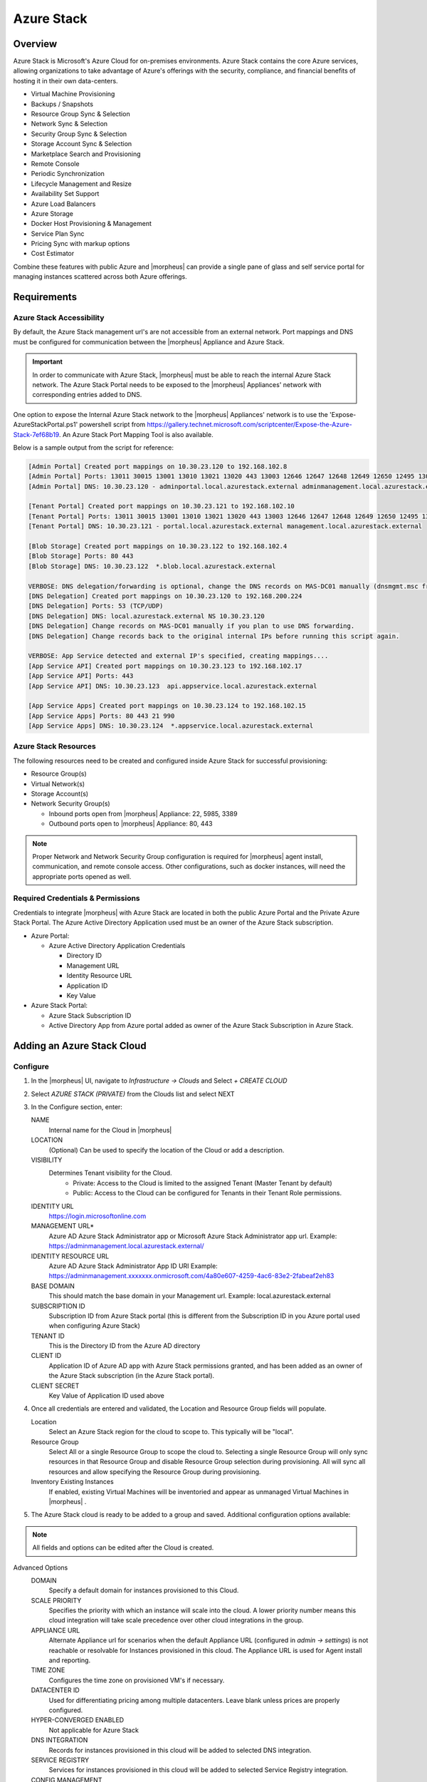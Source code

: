 Azure Stack
===========

Overview
--------

Azure Stack is Microsoft's Azure Cloud for on-premises environments. Azure Stack contains the core Azure services, allowing organizations to take advantage of Azure's offerings with the security, compliance, and financial benefits of hosting it in their own data-centers.

* Virtual Machine Provisioning
* Backups / Snapshots
* Resource Group Sync & Selection
* Network Sync & Selection
* Security Group Sync & Selection
* Storage Account Sync & Selection
* Marketplace Search and Provisioning
* Remote Console
* Periodic Synchronization
* Lifecycle Management and Resize
* Availability Set Support
* Azure Load Balancers
* Azure Storage
* Docker Host Provisioning & Management
* Service Plan Sync
* Pricing Sync with markup options
* Cost Estimator

Combine these features with public Azure and |morpheus| can provide a single pane of glass and self service portal for managing instances scattered across both Azure offerings.

Requirements
------------

Azure Stack Accessibility
^^^^^^^^^^^^^^^^^^^^^^^^^

By default, the Azure Stack management url's are not accessible from an external network. Port mappings and DNS must be configured for communication between the |morpheus| Appliance and Azure Stack.

.. IMPORTANT:: In order to communicate with Azure Stack, |morpheus| must be able to reach the internal Azure Stack network. The Azure Stack Portal needs to be exposed to the |morpheus| Appliances' network with corresponding entries added to DNS.

One option to expose the Internal Azure Stack network to the |morpheus| Appliances' network is to use the 'Expose-AzureStackPortal.ps1' powershell script from https://gallery.technet.microsoft.com/scriptcenter/Expose-the-Azure-Stack-7ef68b19. An Azure Stack Port Mapping Tool is also available.

Below is a sample output from the script for reference:

.. code-block:: shell

  [Admin Portal] Created port mappings on 10.30.23.120 to 192.168.102.8
  [Admin Portal] Ports: 13011 30015 13001 13010 13021 13020 443 13003 12646 12647 12648 12649 12650 12495 13026 12499
  [Admin Portal] DNS: 10.30.23.120 - adminportal.local.azurestack.external adminmanagement.local.azurestack.external

  [Tenant Portal] Created port mappings on 10.30.23.121 to 192.168.102.10
  [Tenant Portal] Ports: 13011 30015 13001 13010 13021 13020 443 13003 12646 12647 12648 12649 12650 12495 13026 12499
  [Tenant Portal] DNS: 10.30.23.121 - portal.local.azurestack.external management.local.azurestack.external

  [Blob Storage] Created port mappings on 10.30.23.122 to 192.168.102.4
  [Blob Storage] Ports: 80 443
  [Blob Storage] DNS: 10.30.23.122  *.blob.local.azurestack.external

  VERBOSE: DNS delegation/forwarding is optional, change the DNS records on MAS-DC01 manually (dnsmgmt.msc from Host).
  [DNS Delegation] Created port mappings on 10.30.23.120 to 192.168.200.224
  [DNS Delegation] Ports: 53 (TCP/UDP)
  [DNS Delegation] DNS: local.azurestack.external NS 10.30.23.120
  [DNS Delegation] Change records on MAS-DC01 manually if you plan to use DNS forwarding.
  [DNS Delegation] Change records back to the original internal IPs before running this script again.

  VERBOSE: App Service detected and external IP's specified, creating mappings....
  [App Service API] Created port mappings on 10.30.23.123 to 192.168.102.17
  [App Service API] Ports: 443
  [App Service API] DNS: 10.30.23.123  api.appservice.local.azurestack.external

  [App Service Apps] Created port mappings on 10.30.23.124 to 192.168.102.15
  [App Service Apps] Ports: 80 443 21 990
  [App Service Apps] DNS: 10.30.23.124  *.appservice.local.azurestack.external


Azure Stack Resources
^^^^^^^^^^^^^^^^^^^^^

The following resources need to be created and configured inside Azure Stack for successful provisioning:

* Resource Group(s)
* Virtual Network(s)
* Storage Account(s)
* Network Security Group(s)

  * Inbound ports open from |morpheus| Appliance: 22, 5985, 3389
  * Outbound ports open to |morpheus| Appliance: 80, 443

.. NOTE:: Proper Network and Network Security Group configuration is required for |morpheus| agent install, communication, and remote console access. Other configurations, such as docker instances, will need the appropriate ports opened as well.

Required Credentials & Permissions
^^^^^^^^^^^^^^^^^^^^^^^^^^^^^^^^^^

Credentials to integrate |morpheus| with Azure Stack are located in both the public Azure Portal and the Private Azure Stack Portal. The Azure Active Directory Application used must be an owner of the Azure Stack subscription.

* Azure Portal:

  * Azure Active Directory Application Credentials

    * Directory ID
    * Management URL
    * Identity Resource URL
    * Application ID
    * Key Value

* Azure Stack Portal:

  * Azure Stack Subscription ID
  * Active Directory App from Azure portal added as owner of the Azure Stack Subscription in Azure Stack.


Adding an Azure Stack Cloud
---------------------------

Configure
^^^^^^^^^

#. In the |morpheus| UI, navigate to `Infrastructure -> Clouds` and Select `+ CREATE CLOUD`
#. Select *AZURE STACK (PRIVATE)* from the Clouds list and select NEXT
#. In the Configure section, enter:

   NAME
    Internal name for the Cloud in |morpheus|
   LOCATION
    (Optional) Can be used to specify the location of the Cloud or add a description.
   VISIBILITY
    Determines Tenant visibility for the Cloud.
      * Private: Access to the Cloud is limited to the assigned Tenant (Master Tenant by default)
      * Public: Access to the Cloud can be configured for Tenants in their Tenant Role permissions.

   IDENTITY URL
    https://login.microsoftonline.com
   MANAGEMENT URL*
    Azure AD Azure Stack Administrator app or Microsoft Azure Stack Administrator app url. Example: https://adminmanagement.local.azurestack.external/
   IDENTITY RESOURCE URL
    Azure AD Azure Stack Administrator App ID URI Example: https://adminmanagement.xxxxxxx.onmicrosoft.com/4a80e607-4259-4ac6-83e2-2fabeaf2eh83
   BASE DOMAIN
    This should match the base domain in your Management url. Example: local.azurestack.external
   SUBSCRIPTION ID
    Subscription ID from Azure Stack portal (this is different from the Subscription ID in you Azure portal used when configuring Azure Stack)
   TENANT ID
    This is the Directory ID from the Azure AD directory
   CLIENT ID
    Application ID of Azure AD app with Azure Stack permissions granted, and has been added as an owner of the Azure Stack subscription (in the Azure Stack portal).
   CLIENT SECRET
    Key Value of Application ID used above

#. Once all credentials are entered and validated, the Location and Resource Group fields will populate.

   Location
    Select an Azure Stack region for the cloud to scope to. This typically will be "local".
   Resource Group
    Select All or a single Resource Group to scope the cloud to. Selecting a single Resource Group will only sync resources in that Resource Group and disable Resource Group selection during provisioning. All will sync all resources and allow specifying the Resource Group during provisioning.
   Inventory Existing Instances
    If enabled, existing Virtual Machines will be inventoried and appear as unmanaged Virtual Machines in |morpheus| .

#. The Azure Stack cloud is ready to be added to a group and saved. Additional configuration options available:

.. NOTE:: All fields and options can be edited after the Cloud is created.

Advanced Options
   DOMAIN
    Specify a default domain for instances provisioned to this Cloud.
   SCALE PRIORITY
    Specifies the priority with which an instance will scale into the cloud. A lower priority number means this cloud integration will take scale precedence over other cloud integrations in the group.
   APPLIANCE URL
    Alternate Appliance url for scenarios when the default Appliance URL (configured in `admin -> settings`) is not reachable or resolvable for Instances provisioned in this cloud. The Appliance URL is used for Agent install and reporting.
   TIME ZONE
    Configures the time zone on provisioned VM's if necessary.
   DATACENTER ID
    Used for differentiating pricing among multiple datacenters. Leave blank unless prices are properly configured.
   HYPER-CONVERGED ENABLED
    Not applicable for Azure Stack
   DNS INTEGRATION
    Records for instances provisioned in this cloud will be added to selected DNS integration.
   SERVICE REGISTRY
    Services for instances provisioned in this cloud will be added to selected Service Registry integration.
   CONFIG MANAGEMENT
    Select a Chef, Salt, Ansible or Puppet integration to be used with this Cloud.
   AGENT INSTALL MODE
    * SSH / WINRM: |morpheus| will use SSH or WINRM for Agent install.
    * Cloud-Init (when available): |morpheus| will utilize Cloud-Init or Cloudbase-Init for agent install when provisioning images with Cloud-Init/Cloudbase-Init installed. |morpheus| will fall back on SSH or WINRM if cloud-init is not installed on the provisioned image.

   API PROXY
    Required when a Proxy Server blocks communication between the |morpheus| Appliance and the Cloud. Proxies can be added in the `Infrastructure -> Networks -> Proxies` tab.

Provisioning Options
  API PROXY
    Required when a Proxy Server blocks communication between an Instance and the |morpheus| Appliance. Proxies can be added in the `Infrastructure -> Networks -> Proxies` tab.
  Bypass Proxy for Appliance URL
    Enable to bypass proxy settings (if added) for Instance Agent communication to the Appliance URL.
  USER DATA (LINUX)
    Add cloud-init user data using bash syntax.

Once all options are configured, select NEXT to add the cloud to a Group.

Group

A Group must be specified or created for the new Cloud to be added to. Clouds can be added to additional Groups or removed from Groups after being created.

USE EXISTING
  Add the new Cloud to an exiting Group in |morpheus| .
CREATE NEW
  Creates a new Group in |morpheus| and adds the Cloud to the Group.

Review

Confirm all settings are correct and select COMPLETE. The Azure Stack Cloud will be added, and |morpheus| will perform the initial cloud sync of:

* Virtual Machines (if Inventory Existing Instances is enabled)
* Networks
* Virtual Images/Templates
* Network Security Groups
* Storage Accounts
* Marketplace Catalog
* Availability Sets

.. TIP:: Synced Networks can be configured or deactivated from the Networks section in this Clouds detail page, or in the `Infrastructure -> Networks` section.
